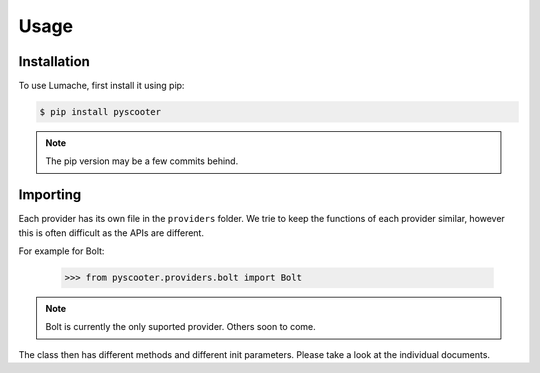Usage
=====

.. _installation:

Installation
------------

To use Lumache, first install it using pip:

.. code-block:: console

   $ pip install pyscooter


.. note::
    
    The pip version may be a few commits behind.



Importing
---------
Each provider has its own file in the ``providers`` folder. We trie to keep the functions of each provider similar, however this is often difficult as the APIs are different.

For example for Bolt:

   >>> from pyscooter.providers.bolt import Bolt

.. note::
   
    Bolt is currently the only suported provider. Others soon to come.
    


The class then has different methods and different init parameters. Please take a look at the individual documents.
